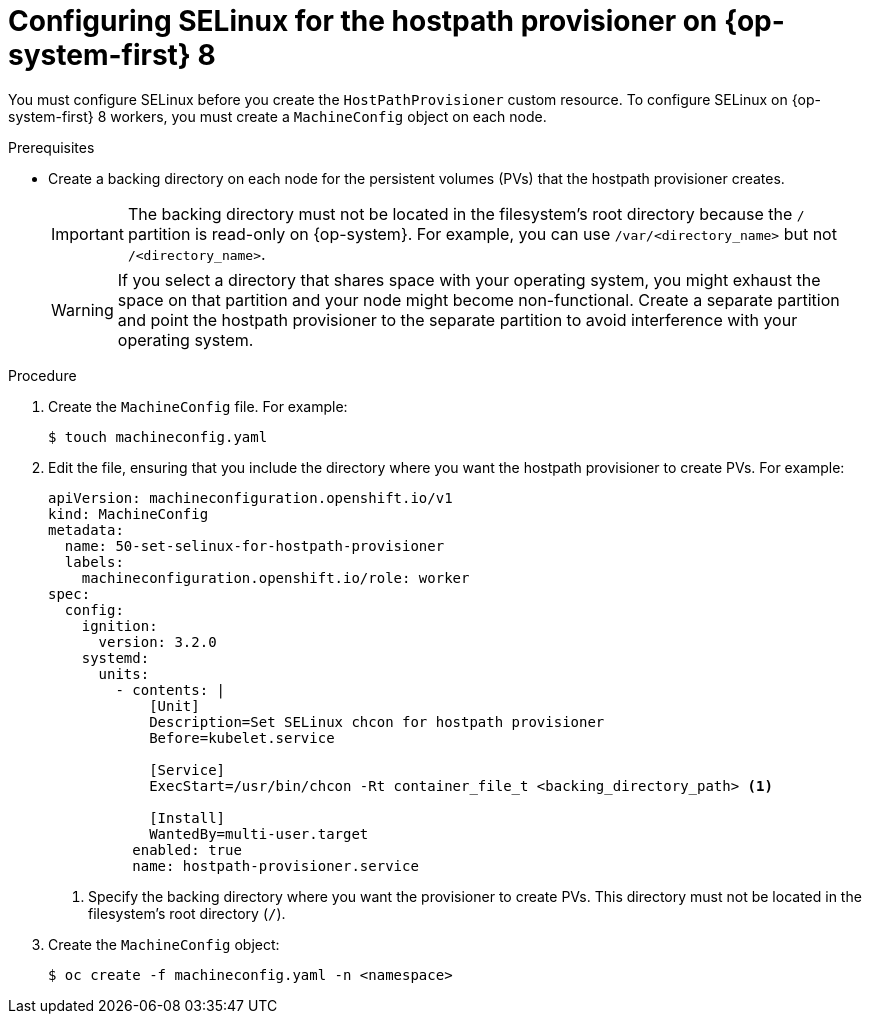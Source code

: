 // Module included in the following assemblies:
//
// * virt/virtual_machines/virtual_disks/virt-configuring-local-storage-for-vms.adoc

[id="virt-configuring-selinux-hpp-on-rhcos8_{context}"]
= Configuring SELinux for the hostpath provisioner on {op-system-first} 8

You must configure SELinux before you create the `HostPathProvisioner` custom resource. To configure SELinux on {op-system-first} 8 workers, you must create a `MachineConfig` object on each node.

.Prerequisites

* Create a backing directory on each node for the persistent volumes (PVs) that the hostpath provisioner creates.
+
[IMPORTANT]
====
The backing directory must not be located in the filesystem's root directory because the `/` partition is read-only on {op-system}. For example, you can use `/var/<directory_name>` but not `/<directory_name>`.
====
+
[WARNING]
====
If you select a directory that shares space with your operating system, you might exhaust the space on that partition and your node might become non-functional. Create a separate partition and point the hostpath provisioner to the separate partition to avoid interference with your operating system.
====

.Procedure

. Create the `MachineConfig` file. For example:
+

[source,terminal]
----
$ touch machineconfig.yaml
----

. Edit the file, ensuring that you include the directory where you want the hostpath provisioner to create PVs. For example:
+

[source,yaml]
----
apiVersion: machineconfiguration.openshift.io/v1
kind: MachineConfig
metadata:
  name: 50-set-selinux-for-hostpath-provisioner
  labels:
    machineconfiguration.openshift.io/role: worker
spec:
  config:
    ignition:
      version: 3.2.0
    systemd:
      units:
        - contents: |
            [Unit]
            Description=Set SELinux chcon for hostpath provisioner
            Before=kubelet.service

            [Service]
            ExecStart=/usr/bin/chcon -Rt container_file_t <backing_directory_path> <1>

            [Install]
            WantedBy=multi-user.target
          enabled: true
          name: hostpath-provisioner.service
----
<1> Specify the backing directory where you want the provisioner to create PVs. This directory must not be located in the filesystem's root directory (`/`).

. Create the `MachineConfig` object:
+

[source,terminal]
----
$ oc create -f machineconfig.yaml -n <namespace>
----
